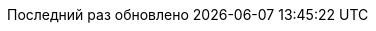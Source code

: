 // Russian translation, courtesy of Alexander Zobkov <alexander.zobkov@gmail.com>
:appendix-caption: Приложение
:appendix-refsig: {appendix-caption}
:caution-caption: Внимание
//:chapter-label: ???
//:chapter-refsig: {chapter-label}
:example-caption: Пример
:figure-caption: Рисунок
:important-caption: Важно
:last-update-label: Последний раз обновлено
ifdef::listing-caption[:listing-caption: Листинг]
//:manname-title: НАЗВАНИЕ
:note-caption: Примечание
//:part-refsig: ???
ifdef::preface-title[:preface-title: Предисловие]
//:section-refsig: ???
:table-caption: Таблица
:tip-caption: Подсказка
:toc-title: Содержание
:untitled-label: Без названия
:version-label: Версия
:warning-caption: Предупреждение
